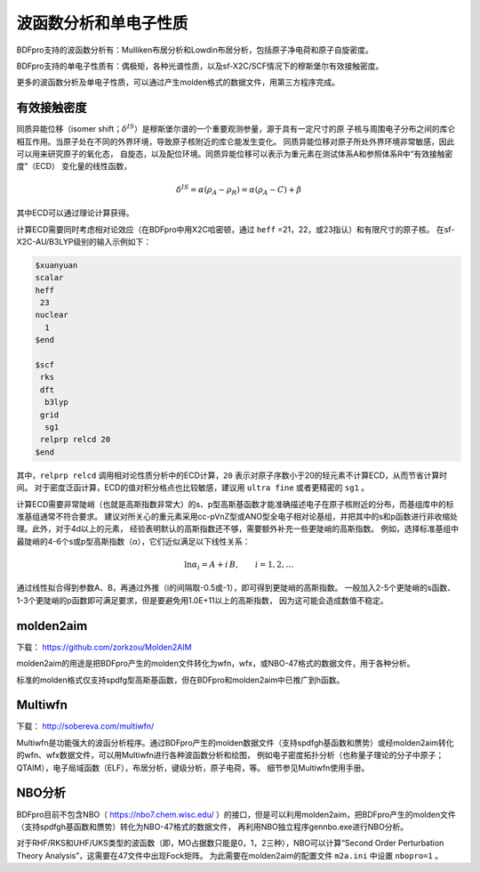 波函数分析和单电子性质
================================================

BDFpro支持的波函数分析有：Mulliken布居分析和Lowdin布居分析，包括原子净电荷和原子自旋密度。

BDFpro支持的单电子性质有：偶极矩，各种光谱性质，以及sf-X2C/SCF情况下的穆斯堡尔有效接触密度。

更多的波函数分析及单电子性质，可以通过产生molden格式的数据文件，用第三方程序完成。

有效接触密度
------------------------------------------------
同质异能位移（isomer shift；:math:`\delta^{IS}`）是穆斯堡尔谱的一个重要观测参量，源于具有一定尺寸的原
子核与周围电子分布之间的库仑相互作用。当原子处在不同的外界环境，导致原子核附近的库仑能发生变化。
同质异能位移对原子所处外界环境非常敏感，因此可以用来研究原子的氧化态，
自旋态，以及配位环境。同质异能位移可以表示为重元素在测试体系A和参照体系R中“有效接触密度”（ECD）
变化量的线性函数，

.. math::
    \delta^{IS} = \alpha(\rho_{A}-\rho_{R}) = \alpha(\rho_{A}-C)+\beta

其中ECD可以通过理论计算获得。

计算ECD需要同时考虑相对论效应（在BDFpro中用X2C哈密顿，通过 ``heff`` =21，22，或23指认）和有限尺寸的原子核。
在sf-X2C-AU/B3LYP级别的输入示例如下：

.. code-block::

  $xuanyuan
  scalar
  heff
   23
  nuclear
    1
  $end

  $scf
   rks
   dft
    b3lyp
   grid
    sg1
   relprp relcd 20
  $end

其中，``relprp relcd`` 调用相对论性质分析中的ECD计算，``20`` 表示对原子序数小于20的轻元素不计算ECD，从而节省计算时间。
对于密度泛函计算，ECD的值对积分格点也比较敏感，建议用 ``ultra fine`` 或者更精密的 ``sg1`` 。

计算ECD需要非常陡峭（也就是高斯指数非常大）的s、p型高斯基函数才能准确描述电子在原子核附近的分布，而基组库中的标准基组通常不符合要求。
建议对所关心的重元素采用cc-pVnZ型或ANO型全电子相对论基组，并把其中的s和p函数进行非收缩处理。此外，对于4d以上的元素，
经验表明默认的高斯指数还不够，需要额外补充一些更陡峭的高斯指数。
例如，选择标准基组中最陡峭的4-6个s或p型高斯指数（α），它们近似满足以下线性关系：

.. math::
    \ln\alpha_i = A + i\,B, \qquad i = 1, 2, \ldots

通过线性拟合得到参数A、B，再通过外推（i的间隔取-0.5或-1），即可得到更陡峭的高斯指数。
一般加入2-5个更陡峭的s函数、1-3个更陡峭的p函数即可满足要求，但是要避免用1.0E+11以上的高斯指数，
因为这可能会造成数值不稳定。

molden2aim
------------------------------------------------
下载： https://github.com/zorkzou/Molden2AIM

molden2aim的用途是把BDFpro产生的molden文件转化为wfn，wfx，或NBO-47格式的数据文件，用于各种分析。

标准的molden格式仅支持spdfg型高斯基函数，但在BDFpro和molden2aim中已推广到h函数。

Multiwfn
------------------------------------------------
下载： http://sobereva.com/multiwfn/

Multiwfn是功能强大的波函分析程序。通过BDFpro产生的molden数据文件（支持spdfgh基函数和赝势）或经molden2aim转化的wfn、wfx数据文件，可以用Multiwfn进行各种波函数分析和绘图，
例如电子密度拓扑分析（也称量子理论的分子中原子；QTAIM），电子局域函数（ELF），布居分析，键级分析，原子电荷，等。
细节参见Multiwfn使用手册。

NBO分析
------------------------------------------------
BDFpro目前不包含NBO（ https://nbo7.chem.wisc.edu/ ）的接口，但是可以利用molden2aim，把BDFpro产生的molden文件（支持spdfgh基函数和赝势）转化为NBO-47格式的数据文件，
再利用NBO独立程序gennbo.exe进行NBO分析。

对于RHF/RKS和UHF/UKS类型的波函数（即，MO占据数只能是0，1，2三种），NBO可以计算“Second Order Perturbation Theory Analysis”，这需要在47文件中出现Fock矩阵。
为此需要在molden2aim的配置文件 ``m2a.ini`` 中设置 ``nbopro=1`` 。


